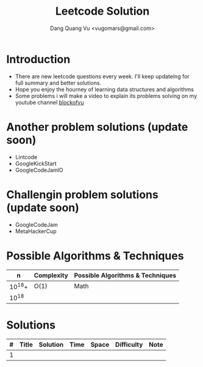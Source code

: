 #+TITLE: Leetcode Solution
#+AUTHOR: Dang Quang Vu <vugomars@gmail.com>

* Introduction
- There are new leetcode questions every week. I'll keep updateing for full summary and better solutions.
- Hope you enjoy the hourney of learning data structures and algorithms
- Some problems i will make a video to explain its problems solving on my youtube channel
 [[https://www.youtube.com/@blockofvu][blockofvu]]
* Another problem solutions (update soon)
- Lintcode
- GoogleKickStart
- GoogleCodeJamlO
* Challengin problem solutions (update soon)
- GoogleCodeJam
- MetaHackerCup

* Possible Algorithms & Techniques

|      n | Complexity | Possible Algorithms & Techniques |
|--------+------------+----------------------------------|
| 10^18+ | O(1)       | Math                             |
|  10^18 |            |                                  |

* Solutions

| # | Title | Solution | Time | Space | Difficulty | Note |
|---+-------+----------+------+-------+------------+------|
| 1 |       |          |      |       |            |      |
